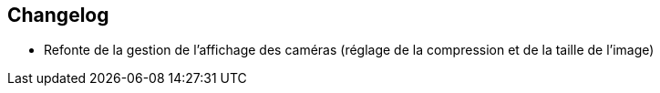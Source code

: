 == Changelog

- Refonte de la gestion de l'affichage des caméras (réglage de la compression et de la taille de l'image)
